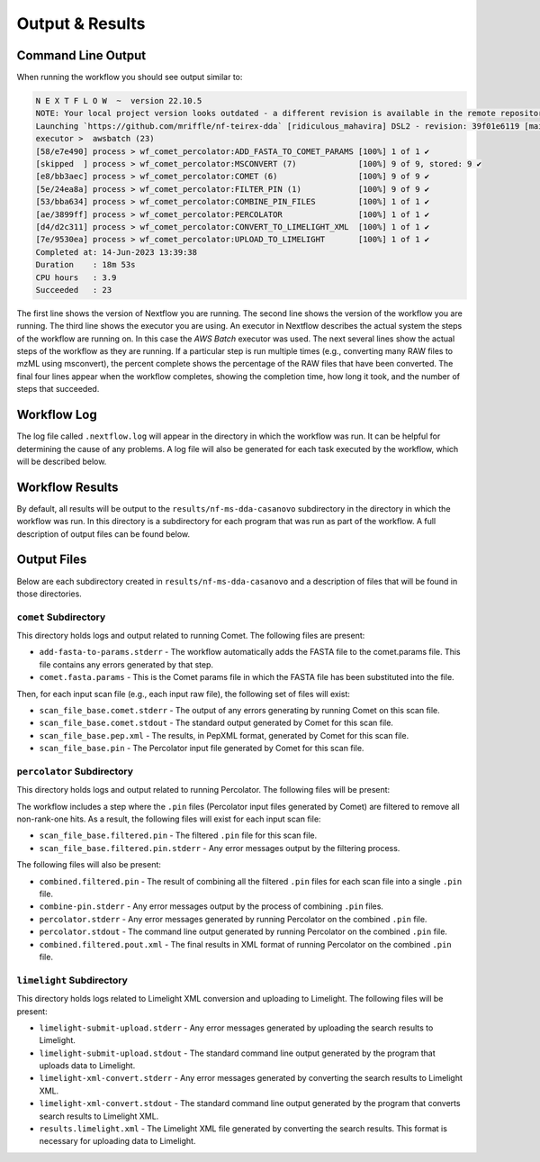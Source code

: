===================================
Output & Results
===================================

Command Line Output
===================
When running the workflow you should see output similar to:

.. code-block:: console

    N E X T F L O W  ~  version 22.10.5
    NOTE: Your local project version looks outdated - a different revision is available in the remote repository [96d78f009f]
    Launching `https://github.com/mriffle/nf-teirex-dda` [ridiculous_mahavira] DSL2 - revision: 39f01e6119 [main]
    executor >  awsbatch (23)
    [58/e7e490] process > wf_comet_percolator:ADD_FASTA_TO_COMET_PARAMS [100%] 1 of 1 ✔
    [skipped  ] process > wf_comet_percolator:MSCONVERT (7)             [100%] 9 of 9, stored: 9 ✔
    [e8/bb3aec] process > wf_comet_percolator:COMET (6)                 [100%] 9 of 9 ✔
    [5e/24ea8a] process > wf_comet_percolator:FILTER_PIN (1)            [100%] 9 of 9 ✔
    [53/bba634] process > wf_comet_percolator:COMBINE_PIN_FILES         [100%] 1 of 1 ✔
    [ae/3899ff] process > wf_comet_percolator:PERCOLATOR                [100%] 1 of 1 ✔
    [d4/d2c311] process > wf_comet_percolator:CONVERT_TO_LIMELIGHT_XML  [100%] 1 of 1 ✔
    [7e/9530ea] process > wf_comet_percolator:UPLOAD_TO_LIMELIGHT       [100%] 1 of 1 ✔
    Completed at: 14-Jun-2023 13:39:38
    Duration    : 18m 53s
    CPU hours   : 3.9
    Succeeded   : 23

The first line shows the version of Nextflow you are running. The second line shows the version of the workflow
you are running. The third line shows the executor you are using. An executor in Nextflow describes the actual
system the steps of the workflow are running on. In this case the *AWS Batch* executor was used.
The next several lines show the actual steps of the workflow as they are running. If a particular step is run
multiple times (e.g., converting many RAW files to mzML using msconvert), the percent complete shows the
percentage of the RAW files that have been converted. The final four lines appear when the workflow completes,
showing the completion time, how long it took, and the number
of steps that succeeded.

Workflow Log
============
The log file called ``.nextflow.log`` will appear in the directory in which the workflow was run. It can be helpful
for determining the cause of any problems. A log file will also be generated for each task executed by the workflow,
which will be described below.

Workflow Results
================
By default, all results will be output to the ``results/nf-ms-dda-casanovo`` subdirectory in the directory in which the workflow was
run. In this directory is a subdirectory for each program that was run as part of the workflow. A full description
of output files can be found below.

Output Files
============
Below are each subdirectory created in ``results/nf-ms-dda-casanovo`` and a description of files
that will be found in those directories.

``comet`` Subdirectory
^^^^^^^^^^^^^^^^^^^^^^^^^
This directory holds logs and output related to running Comet. The following files are present:

- ``add-fasta-to-params.stderr`` - The workflow automatically adds the FASTA file to the comet.params file. This file contains any errors generated by that step.
- ``comet.fasta.params`` - This is the Comet params file in which the FASTA file has been substituted into the file.

Then, for each input scan file (e.g., each input raw file), the following set of files will exist:

- ``scan_file_base.comet.stderr`` - The output of any errors generating by running Comet on this scan file.
- ``scan_file_base.comet.stdout`` - The standard output generated by Comet for this scan file.
- ``scan_file_base.pep.xml`` - The results, in PepXML format, generated by Comet for this scan file.
- ``scan_file_base.pin`` - The Percolator input file generated by Comet for this scan file.

``percolator`` Subdirectory
^^^^^^^^^^^^^^^^^^^^^^^^^^^
This directory holds logs and output related to running Percolator. The following files will be present:

The workflow includes a step where the ``.pin`` files (Percolator input files generated by Comet) are filtered to remove all non-rank-one hits. As a result, the following files will exist for each input scan file:

- ``scan_file_base.filtered.pin`` - The filtered ``.pin`` file for this scan file.
- ``scan_file_base.filtered.pin.stderr`` - Any error messages output by the filtering process.

The following files will also be present:

- ``combined.filtered.pin`` - The result of combining all the filtered ``.pin`` files for each scan file into a single ``.pin`` file.
- ``combine-pin.stderr`` - Any error messages output by the process of combining ``.pin`` files.
- ``percolator.stderr`` - Any error messages generated by running Percolator on the combined ``.pin`` file.
- ``percolator.stdout`` - The command line output generated by running Percolator on the combined ``.pin`` file.
- ``combined.filtered.pout.xml`` - The final results in XML format of running Percolator on the combined ``.pin`` file.

``limelight`` Subdirectory
^^^^^^^^^^^^^^^^^^^^^^^^^^
This directory holds logs related to Limelight XML conversion and uploading to Limelight. The following files will be present:

- ``limelight-submit-upload.stderr`` - Any error messages generated by uploading the search results to Limelight.
- ``limelight-submit-upload.stdout`` - The standard command line output generated by the program that uploads data to Limelight.
- ``limelight-xml-convert.stderr`` - Any error messages generated by converting the search results to Limelight XML.
- ``limelight-xml-convert.stdout`` - The standard command line output generated by the program that converts search results to Limelight XML.
- ``results.limelight.xml`` - The Limelight XML file generated by converting the search results. This format is necessary for uploading data to Limelight.
